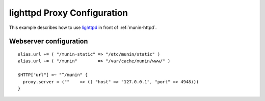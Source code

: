 .. _example-webserver-lighttpd-proxy:

==============================
 lighttpd Proxy Configuration
==============================

This example describes how to use `lighttpd <https://www.lighttpd.net/>`_ in front of :ref:`munin-httpd`.


Webserver configuration
=======================

.. index::
   triple: example; lighttpd configuration; munin-httpd

::

  alias.url += ( "/munin-static" => "/etc/munin/static" )
  alias.url += ( "/munin"        => "/var/cache/munin/www/" )

  $HTTP["url"] =~ "^/munin" {
    proxy.server = (""    => (( "host" => "127.0.0.1", "port" => 4948)))
  }
